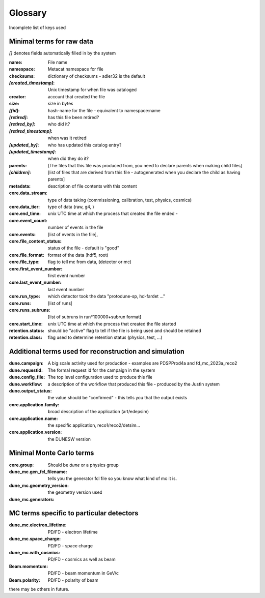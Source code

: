 .. _glossary:

Glossary
--------

Incomplete list of keys used 


Minimal terms for raw data
^^^^^^^^^^^^^^^^^^^^^^^^^^
`[]` denotes fields automatically filled in by the system

:name:  File name
:namespace: Metacat namespace for file 
:checksums: dictionary of checksums - adler32 is the default
:`[created_timestamp]`: Unix timestamp for when file was cataloged
:creator: account that created the file
:size: size in bytes
:`[fid]`: hash-name for the file - equivalent to namespace:name
:`[retired]`: has this file been retired?
:`[retired_by]`: who did it? 
:`[retired_timestamp]`: when was it retired
:`[updated_by]`: who has updated this catalog entry?
:`[updated_timestamp]`: when did they do it? 
:parents:  [The files that this file was produced from, you need to declare parents when making child files]
:`[children]`: [list of files that are derived from this file - autogenerated when you declare the child as having parents]



:metadata: description of file contents with this content
:core.data_stream: type of data taking (commissioning, calibration, test, physics, cosmics)
:core.data_tier: type of data (raw, g4, )
:core.end_time: unix UTC time at which the process that created the file ended - 
:core.event_count: number of events in the file 
:core.events: [list of events in the file],
:core.file_content_status: status of the file - default is "good"
:core.file_format: format of the data (hdf5, root)
:core.file_type: flag to tell mc from data, (detector or mc)
:core.first_event_number:  first event number
:core.last_event_number:  last event number
:core.run_type: which detector took the data "protodune-sp, hd-fardet ..."
:core.runs: [list of runs]
:core.runs_subruns: [list of subruns in run*100000+subrun format]
:core.start_time: unix UTC time at which the process that created the file started
:retention.status: should be "active" flag to tell if the file is being used and should be retained
:retention.class: flag used to determine retention status (physics, test,  ...)


Additional terms used for reconstruction and simulation 
^^^^^^^^^^^^^^^^^^^^^^^^^^^^^^^^^^^^^^^^^^^^^^^^^^^^^^^


:dune.campaign:  A big scale activity used for production - examples are PDSPProd4a and fd_mc_2023a_reco2
:dune.requestid: The formal request id for the campaign in the system
:dune.config_file:  The top level configuration used to produce this file 
:dune.workflow: a description of the workflow that produced this file - produced by the JustIn system
:dune.output_status: the value should be "confirmed" - this tells you that the output exists
:core.application.family: broad description of the application (art/edepsim)
:core.application.name: the specific application, reco1/reco2/detsim...
:core.application.version: the DUNESW version


Minimal Monte Carlo terms
^^^^^^^^^^^^^^^^^^^^^^^^^^
:core.group: Should be `dune` or a physics group
:dune_mc.gen_fcl_filename: tells you the generator fcl file so you know what kind of mc it is. 
:dune_mc.geometry_version:  the geometry version used
:dune_mc.generators:

MC terms specific to particular detectors
^^^^^^^^^^^^^^^^^^^^^^^^^^^^^^^^^^^^^^^^^

:dune_mc.electron_lifetime: PD/FD - electron lifetime
:dune_mc.space_charge:  PD/FD - space charge
:dune_mc.with_cosmics:  PD/FD - cosmics as well as beam
:Beam.momentum: PD/FD - beam momentum in GeV/c
:Beam.polarity: PD/FD - polarity of beam


there may be others in future.  

